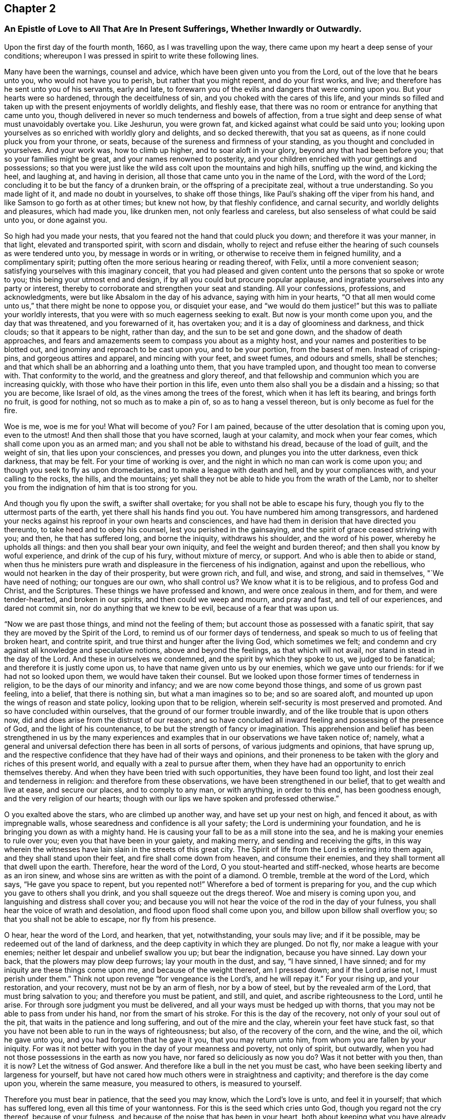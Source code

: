 == Chapter 2

[.blurb]
=== An Epistle of Love to All That Are In Present Sufferings, Whether Inwardly or Outwardly.

Upon the first day of the fourth month, 1660, as I was travelling upon the way,
there came upon my heart a deep sense of your conditions;
whereupon I was pressed in spirit to write these following lines.

Many have been the warnings, counsel and advice,
which have been given unto you from the Lord, out of the love that he bears unto you,
who would not have you to perish, but rather that you might repent,
and do your first works, and live; and therefore has he sent unto you of his servants,
early and late, to forewarn you of the evils and dangers that were coming upon you.
But your hearts were so hardened, through the deceitfulness of sin,
and you choked with the cares of this life,
and your minds so filled and taken up with the present enjoyments of worldly delights,
and fleshly ease, that there was no room or entrance for anything that came unto you,
though delivered in never so much tenderness and bowels of affection,
from a true sight and deep sense of what must unavoidably overtake you.
Like Jeshurun, you were grown fat, and kicked against what could be said unto you;
looking upon yourselves as so enriched with worldly glory and delights,
and so decked therewith, that you sat as queens,
as if none could pluck you from your throne, or seats,
because of the sureness and firmness of your standing,
as you thought and concluded in yourselves.
And your work was, how to climb up higher, and to soar aloft in your glory,
beyond any that had been before you; that so your families might be great,
and your names renowned to posterity,
and your children enriched with your gettings and possessions;
so that you were just like the wild ass colt upon the mountains and high hills,
snuffing up the wind, and kicking the heel, and laughing at, and having in derision,
all those that came unto you in the name of the Lord, with the word of the Lord;
concluding it to be but the fancy of a drunken brain,
or the offspring of a precipitate zeal, without a true understanding.
So you made light of it, and made no doubt in yourselves, to shake off those things,
like Paul`'s shaking off the viper from his hand,
and like Samson to go forth as at other times; but knew not how,
by that fleshly confidence, and carnal security, and worldly delights and pleasures,
which had made you, like drunken men, not only fearless and careless,
but also senseless of what could be said unto you, or done against you.

So high had you made your nests, that you feared not the hand that could pluck you down;
and therefore it was your manner, in that light, elevated and transported spirit,
with scorn and disdain,
wholly to reject and refuse either the hearing of
such counsels as were tendered unto you,
by message in words or in writing, or otherwise to receive them in feigned humility,
and a complimentary spirit; putting often the more serious hearing or reading thereof,
with Felix, until a more convenient season;
satisfying yourselves with this imaginary conceit,
that you had pleased and given content unto the persons that so spoke or wrote to you;
this being your utmost end and design, if by all you could but procure popular applause,
and ingratiate yourselves into any party or interest,
thereby to corroborate and strengthen your seat and standing.
All your confessions, professions, and acknowledgments,
were but like Absalom in the day of his advance, saying with him in your hearts,
"`O that all men would come unto us,`" that there might be none to oppose you,
or disquiet your ease,
and "`we would do them justice!`" but this was to palliate your worldly interests,
that you were with so much eagerness seeking to exalt.
But now is your month come upon you, and the day that was threatened,
and you forewarned of it, has overtaken you; and it is a day of gloominess and darkness,
and thick clouds; so that it appears to be night, rather than day,
and the sun to be set and gone down, and the shadow of death approaches,
and fears and amazements seem to compass you about as a mighty host,
and your names and posterities to be blotted out,
and ignominy and reproach to be cast upon you, and to be your portion,
from the basest of men.
Instead of crisping-pins, and gorgeous attires and apparel, and mincing with your feet,
and sweet fumes, and odours and smells, shall be stenches;
and that which shall be an abhorring and a loathing unto them,
that you have trampled upon, and thought too mean to converse with.
That conformity to the world, and the greatness and glory thereof,
and that fellowship and communion which you are increasing quickly,
with those who have their portion in this life,
even unto them also shall you be a disdain and a hissing; so that you are become,
like Israel of old, as the vines among the trees of the forest,
which when it has left its bearing, and brings forth no fruit, is good for nothing,
not so much as to make a pin of, so as to hang a vessel thereon,
but is only become as fuel for the fire.

Woe is me, woe is me for you! What will become of you?
For I am pained, because of the utter desolation that is coming upon you,
even to the utmost!
And then shall those that you have scorned, laugh at your calamity,
and mock when your fear comes, which shall come upon you as an armed man;
and you shall not be able to withstand his dread, because of the load of guilt,
and the weight of sin, that lies upon your consciences, and presses you down,
and plunges you into the utter darkness, even thick darkness, that may be felt.
For your time of working is over,
and the night in which no man can work is come upon you;
and though you seek to fly as upon dromedaries, and to make a league with death and hell,
and by your compliances with, and your calling to the rocks, the hills,
and the mountains; yet shall they not be able to hide you from the wrath of the Lamb,
nor to shelter you from the indignation of him that is too strong for you.

And though you fly upon the swift, a swifter shall overtake;
for you shall not be able to escape his fury,
though you fly to the uttermost parts of the earth,
yet there shall his hands find you out.
You have numbered him among transgressors,
and hardened your necks against his reproof in your own hearts and consciences,
and have had them in derision that have directed you thereunto,
to take heed and to obey his counsel, lest you perished in the gainsaying,
and the spirit of grace ceased striving with you; and then, he that has suffered long,
and borne the iniquity, withdraws his shoulder, and the word of his power,
whereby he upholds all things: and then you shall bear your own iniquity,
and feel the weight and burden thereof; and then shall you know by woful experience,
and drink of the cup of his fury, without mixture of mercy, or support.
And who is able then to abide or stand,
when thus he ministers pure wrath and displeasure in the fierceness of his indignation,
against and upon the rebellious, who would not hearken in the day of their prosperity,
but were grown rich, and full, and wise, and strong, and said in themselves,
"`We have need of nothing; our tongues are our own, who shall control us?
We know what it is to be religious, and to profess God and Christ, and the Scriptures.
These things we have professed and known, and were once zealous in them, and for them,
and were tender-hearted, and broken in our spirits, and then could we weep and mourn,
and pray and fast, and tell of our experiences, and dared not commit sin,
nor do anything that we knew to be evil, because of a fear that was upon us.

"`Now we are past those things, and mind not the feeling of them;
but account those as possessed with a fanatic spirit,
that say they are moved by the Spirit of the Lord,
to remind us of our former days of tenderness,
and speak so much to us of feeling that broken heart, and contrite spirit,
and true thirst and hunger after the living God, which sometimes we felt;
and condemn and cry against all knowledge and speculative notions,
above and beyond the feelings, as that which will not avail,
nor stand in stead in the day of the Lord.
And these in ourselves we condemned, and the spirit by which they spoke to us,
we judged to be fanatical; and therefore it is justly come upon us,
to have that name given unto us by our enemies, which we gave unto our friends:
for if we had not so looked upon them, we would have taken their counsel.
But we looked upon those former times of tenderness in religion,
to be the days of our minority and infancy; and we are now come beyond those things,
and some of us grown past feeling, into a belief, that there is nothing sin,
but what a man imagines so to be; and so are soared aloft,
and mounted up upon the wings of reason and state policy,
looking upon that to be religion, wherein self-security is most preserved and promoted.
And so have concluded within ourselves, that the ground of our former trouble inwardly,
and of the like trouble that is upon others now,
did and does arise from the distrust of our reason;
and so have concluded all inward feeling and possessing of the presence of God,
and the light of his countenance, to be but the strength of fancy or imagination.
This apprehension and belief has been strengthened in us by the many experiences
and examples that in our observations we have taken notice of;
namely, what a general and universal defection there has been in all sorts of persons,
of various judgments and opinions, that have sprung up,
and the respective confidence that they have had of their ways and opinions,
and their proneness to be taken with the glory and riches of this present world,
and equally with a zeal to pursue after them,
when they have had an opportunity to enrich themselves thereby.
And when they have been tried with such opportunities, they have been found too light,
and lost their zeal and tenderness in religion: and therefore from these observations,
we have been strengthened in our belief, that to get wealth and live at ease,
and secure our places, and to comply to any man, or with anything, in order to this end,
has been goodness enough, and the very religion of our hearts;
though with our lips we have spoken and professed otherwise.`"

O you exalted above the stars, who are climbed up another way,
and have set up your nest on high, and fenced it about, as with impregnable walls,
whose searedness and confidence is all your safety;
the Lord is undermining your foundation,
and he is bringing you down as with a mighty hand.
He is causing your fall to be as a mill stone into the sea,
and he is making your enemies to rule over you; even you that have been in your gaiety,
and making merry, and sending and receiving the gifts,
in this way wherein the witnesses have lain slain in the streets of this great city.
The Spirit of life from the Lord is entering into them again,
and they shall stand upon their feet, and fire shall come down from heaven,
and consume their enemies, and they shall torment all that dwell upon the earth.
Therefore, hear the word of the Lord, O you stout-hearted and stiff-necked,
whose hearts are become as an iron sinew,
and whose sins are written as with the point of a diamond.
O tremble, tremble at the word of the Lord, which says, "`He gave you space to repent,
but you repented not!`"
Wherefore a bed of torment is preparing for you,
and the cup which you gave to others shall you drink,
and you shall squeeze out the dregs thereof.
Woe and misery is coming upon you, and languishing and distress shall cover you;
and because you will not hear the voice of the rod in the day of your fulness,
you shall hear the voice of wrath and desolation,
and flood upon flood shall come upon you, and billow upon billow shall overflow you;
so that you shall not be able to escape, nor fly from his presence.

O hear, hear the word of the Lord, and hearken, that yet, notwithstanding,
your souls may live; and if it be possible, may be redeemed out of the land of darkness,
and the deep captivity in which they are plunged.
Do not fly, nor make a league with your enemies;
neither let despair and unbelief swallow you up; but bear the indignation,
because you have sinned.
Lay down your back, that the plowers may plow deep furrows; lay your mouth in the dust,
and say, "`I have sinned, I have sinned;
and for my iniquity are these things come upon me, and because of the weight thereof,
am I pressed down; and if the Lord arise not, I must perish under them.`"
Think not upon revenge "`for vengeance is the Lord`'s, and he will repay it.`"
For your rising up, and your restoration, and your recovery,
must not be by an arm of flesh, nor by a bow of steel,
but by the revealed arm of the Lord, that must bring salvation to you;
and therefore you must be patient, and still, and quiet,
and ascribe righteousness to the Lord, until he arise.
For through sore judgment you must be delivered,
and all your ways must be hedged up with thorns,
that you may not be able to pass from under his hand, nor from the smart of his stroke.
For this is the day of the recovery, not only of your soul out of the pit,
that waits in the patience and long suffering, and out of the mire and the clay,
wherein your feet have stuck fast,
so that you have not been able to run in the ways of righteousness; but also,
of the recovery of the corn, and the wine, and the oil, which he gave unto you,
and you had forgotten that he gave it you, that you may return unto him,
from whom you are fallen by your iniquity.
For was it not better with you in the day of your meanness and poverty,
not only of spirit, but outwardly,
when you had not those possessions in the earth as now you have,
nor fared so deliciously as now you do?
Was it not better with you then, than it is now?
Let the witness of God answer.
And therefore like a bull in the net you must be cast,
who have been seeking liberty and largeness for yourself,
but have not cared how much others were in straightness and captivity;
and therefore is the day come upon you, wherein the same measure, you measured to others,
is measured to yourself.

Therefore you must bear in patience, that the seed you may know,
which the Lord`'s love is unto, and feel it in yourself; that which has suffered long,
even all this time of your wantonness.
For this is the seed which cries unto God, though you regard not the cry thereof,
because of your fulness, and because of the noise that has been in your heart,
both about keeping what you have already gotten,
and how to enlarge your barns to hold more;
but the cry of the poor has not been regarded, even that seed in you,
which has groaned for deliverance; and sometimes, because of the anguish thereof,
your soul cried out for distress; though, through the variety of your pleasures,
you endeavour to murder it, and to stop its cry.

Is it not now an acceptable time, to speak a word in due season to you,
from one that is sensible of your burden, and travails with you for your deliverance?
O that you would hear, that your soul might live!
And even now, when the Lord is as one retired into his place,
and all your comforts and lovers seem to stand at a distance from you,
and you are as one termed desolate and forsaken,
and the wrath of the enemy is ready to swallow you up, in telling you,
there is no hope for you, and that the day of your visitation is over,
and that the pit will open its mouth,
and swallow you up in the sight of all your enemies.
Arise, arise, you captive, you exile, you outcast of Israel,
you that are termed forsaken, both in your own eyes,
and in the eyes of all that behold you; this is the day of your deep visitation,
hear the voice of the rod, and know the hand of him that smites with it,
that through the chastisings and the rebukings, your soul may be recovered.
O cease from man, and from all revengeful thoughts,
and hearken not to the counsel of your own heart, neither lend an ear to the wicked,
and lean not to your own understanding.
For God`'s thoughts are not as your thoughts, neither his ways like yours;
yours are thoughts and ways of evil, his of good:
therefore judge the disquietness of your mind with that grace and light,
that gives you the sight and the sense of it, and say not,
"`He has shut up his lovingkindness in forgetful ness, or will be merciful no more.`"
Fear not, worm Jacob, though all tread upon you, be still;
for your deliverance must be from the Lord: and that is the seed,
that lies low under all, that is dumb, and opens not his mouth in revenge;
that lies down in his will, and drinks the cup,
because it is the Father`'s good pleasure.
This is the seed, to which the blessings belong;
and it is that which must hear the word of the Lord, and come out of Egypt,
to worship God in his own land, that it may be set free;
from which he cannot withhold his bowels, nor the strength of his love;
but that it might be set free, that he might render double unto it,
beyond whatever entered into your heart to conceive.
And this is the seed that the Lord has blessed, and that can be content both to abound,
and to suffer want; and to be abased, and how to receive at the hand of the Lord,
and give it again with the same freedom that it was received:
and though it has nothing in the world, as to the enjoyments of the world,
yet it possesses all things, in that its kingdom is not of this world.
Neither is it a seed of so low a descent, and so ignoble an offspring,
as to have its delight or, joy in this world: but though it has lain among the pots,
and been as in the manger, yet must it have the wings of a dove,
and in the simplicity and innocency thereof, must it mount up over the world,
and have its rest with its father Abraham.
And this is the seed that follows his steps, and forsakes all,
to go to the land that the Lord shows it; and believes in the hope, against the hope,
and staggers not through the weakness of faith,
by considering the reasonings of the earthly birth, or fleshly spirit;
but is strong in the faith, and gives glory unto God and submits unto him,
to let him do what seems good in his sight.

O Friends! had you hearkened unto this, and let it gone free,
then had not this day come upon you, nor this hour of darkness overtaken you;
and therefore now be wise, and receive the instructions of the Almighty,
who speaks unto you in the secret of your hearts, that you may hear his voice, and live.
For he is saying to you, as once he did to Adam, in the cool of the day,
now the heats are over.
Where are you?
And what have you been doing?
Have you not sinned, in eating that which was forbidden,
and in feeding upon that which was likely to make wise, and was beautiful to the eye,
and pleasant to the taste, but is become as gall and wormwood in the belly?
In this day of adversity, when you come to consider where you are,
and what you have been doing, are you not indeed naked?
And are you not flying, as he was, to the bushes,
and for shelter to every imagination that springs up in your minds,
and counsel that is given to you from the earthly spirit, either in yourselves or others?
And are you not sewing fig-leaves, and making coverings for yourselves,
to mitigate the offence, as he did, by saying, "`The woman that you gave me,
deceived me?`"
And so you are covering and hiding by excuses and pretences,
that which in the day of your simplicity and tenderness
you would not have been ashamed of,
and since, in the day of your prosperity, have gloried in as your crown.
O do not so, for the Lord will not be mocked; for such as you have sown,
such shall you reap.
Be not like Israel of old, to add evil to evil, not only in forsaking the fountain,
but hewing out inventions and excuses, which will not hold in this day of your distress;
but be upright-hearted and single to God, seeking out no covers, nor sinful compliance,
lest you lose this day of visitation also,
and the little glimmering of hope that yet remains for you,
if you persist not in your wickedness, but on the contrary, if you do,
you shall go down to the pit, where there is no Remembrance of him.

[.blurb]
=== To You that are Called Public Preachers, or Ministers of the Gospel, and are under present sufferings, or possessed with fear, that you shall suffer either in relation to your places or consciences.

Why are you afraid?
And wherefore are your hearts disquieted?
If you have preached the gospel in season, and out of season,
will not that keep you in peace?
Or is not your gospel, the gospel of peace?
Or are you afraid, because you made use of the gospel, to preach up war?
If you have discharged your duties faithfully, and sought no man`'s goods,
but their good; if so, will not the good overcome the evil?
And if you suffer for righteousness sake, are you not blessed?
And if you can live upon the gospel, will not that maintain you, and save you?
Why are you then troubled?

If another generation, more righteous than you, spring up;
and those that have been long humbling, and under a sharp rebuke,
be restored to their places again, and you put out; and if they preach better,
and live better, that their moderation may be known unto all men;
and that they are not so greedy of filthy profit, as you were; nor use that rigor,
and severity, and inhumanity, which some of you have done,
in casting poor people into prison, and separating man and wife,
until they have died in a jail, and that for a thing of naught, as for smoke-penny,
and a garden-penny, and such like trifles as should not be named among Christians,
much less among those who call themselves the ministers of the gospel; and all this,
because for conscience sake they could not let them gather that had not scattered,
nor him reap that had not sown,
nor his ox feed in that corn which he had not trodden out,
nor pay him wages whom he never hired, neither did any work for him: if those ministers,
that come after you, shall not do these things,
nor make shipwreck of faith and a good conscience, by serving the times,
and complying with worldly interests, to enrich themselves, and fare deliciously thereby;
but shall at all seasons preach freely, giving good example both in life and doctrine;
oppressing no man`'s conscience, but giving freely, and freely receiving;
not following your steps, but the steps of Christ and his apostles,
who chose to obey God rather than man; and not to comply for self-safety and advantage,
who spoke as the spirit gave them utterance; and not what men commanded,
contrary thereto; will not the Lord bless them?

But if these, that come in your places, shall follow your steps,
in all or any of the things aforesaid, will not the Lord drive them out,
and cast them off, for their rebellion and unfaithfulness, as he has done,
and is doing of you before them?
And therefore why should you be troubled, except for the load of guilt,
and weight of oppression, and merciless cruelty, that lies upon you?
And for these things you ought to be humbled,
that if it be possible you may be recovered out of the gall of bitterness,
and bond of iniquity; that so your souls may be saved,
in this day of your visitation and sore chastisement that is coming upon you,
and you restored to your former integrity, and uprightness of heart,
which sometimes some of you were acquainted with, before you walked in the way of Balaam,
to attempt to curse Israel, or to run greedily for gifts and rewards.
O that there were an ear open, to hear the voice of this chastisement,
that your souls might be recovered out of the snare of the enemy.

[.blurb]
=== To all those that are in present sufferings in their hearts and minds, because they do not understand the end of the Lord in these late transactions.

Know the seed of God, even Abraham`'s seed; and as that comes to be raised,
and brought forth, and bear rule in your hearts,
so shall you understand the mind of the Lord,
and he will not hide from you the thing that he does.
Are you strangers in Israel,
that you know not the causes and provocations that the Lord has had from day to day,
from a gainsaying and disobedient people, who draw near him with their lips,
but their hearts were far from him; and who said, "`Is not the Lord among us?
No evil shall come unto us:`" who had provoked him to jealousy from day to day;
and after many a warning given unto them by the servants of the Lord,
and his overturning time after time, yet would they not hearken,
but rebelled more and more, and continued to oppress the innocent,
and for their own ends gratified the ungodly,
and cried up those whom the Lord by his word cried against?
And not only so, but what wickedness was there found within their gates,
and injustice in their courts, and pride and fulness of bread within their palaces,
exceeding any that had been before them; besides, their profession of religion,
made subservient to state policy; brother betraying brother,
and one friend undermining another, and all to promote self,
which the Lord had thrown down in others, and they, in an eminent way,
were setting it up in themselves?

How could the Lord but reckon for these things?
Was not his suffering long, and his patience stretched out to the uttermost,
and the measure of their iniquities full?
And was it not then righteous with the Lord,
to give them up into the hands of the treacherous dealer,
who themselves had dealt treacherously one with another, and to others?
And so has he repaid them with that which they requited others withal.
Therefore say not you, Why has the Lord done this?
Nor busy your minds or thoughts about the cause of his dealings;
but mind that in your own hearts, that accuses you for your treachery against the Lord,
who has showed you, O man, what is good, "`to deal justly, to walk uprightly,
to show mercy, and to walk humbly with your God.`"
Keep to that in your own heart; for it is that which may be known of God,
which is manifested in you: and by that he shows you, O man, what is good;
and to that must you take heed, lest you drop into the same snare with those,
whose fall you are admiring, and so their case become your case.
If you stand by faith, yet except you believe in that within yourself,
that shows you what is good, you can not avoid falling likewise: neither can you,
by beating your brain, or musing in your understanding,
understand the end of these things; for they are too hard for you to find out;
until you return into the sanctuary, which is the grace of God manifested in you;
and thereby shall you learn the fear of the Lord, whereby the heart shall be kept clean,
and you kept out of their snares.

[.blurb]
=== To you who are in present power, who are raised up by the fall and overthrow of those that went before you.

Do not you boast yourselves in your own strength,
nor glory over those who are under your feet,
but consider the end of the Lord in these things.
For, not for your sakes has he wrought this change,
that you might glory in the arm of flesh, or exalt yourselves, because the day is yours;
but know assuredly,
that it was to be avenged of a hypocritical and gainsaying generation, who said,
and did not.
And therefore is he arisen in righteousness to plead with them, and that those,
whom they have ruled over, might once more rule over them;
that you by their fall might take warning,
and not lust after that which they lusted after, nor oppress that which they oppressed,
both in themselves and others; but that you might undo the heavy burdens,
and take off every yoke, and let the oppressed go free; which if you do,
both as to civil and spiritual rights, which they promised to do, but did not,
then shall you prosper, and the righteous rejoice in your government:
but if those things continue, for which they were cast out before you,
then shall the indignation of the Lord smoke against you,
and your fall be great and speedy, and that into mischief, and shall rise no more.
O that you had hearts to consider the languishing state
of this nation! that righteousness might be encouraged,
justice promoted, sin and iniquity stopped, and you a terror to the workers thereof.
Let not that be found among you,
which was found among them that were cast out before you, to advance any sect, party,
or opinion; but let him of every sect, party, or judgment, that fears God,
and works righteousness, find protection from your government:
so shall partiality be shut out, and distributive justice,
and impartial righteousness be administered unto all,
and run down our streets like a stream.
Then shall it be well for you, that the Lord has so long chastised you,
that you might learn righteousness, and hate iniquity; so shall the nations be healed,
and the distractions thereof composed.

But on the contrary, if iniquity be sheltered under your wing, and unrighteousness,
profaneness, and ungodliness, be countenanced, encouraged, or connived at;
then shall the fury of the Lord smoke against you,
and his righteousness shall be revealed, to throw you down,
and that with a hand more eminent and remarkable, than that which brought you in;
and the sound and report of your destruction and extirpation,
shall exceed and go farther, and strike the nations afar off, with greater astonishment,
and amazement of spirit.
Even their ears shall tingle, and fright shall take hold upon them,
because of the revelation of the righteous judgments of the Lord,
against a rebellious people, whom he would have healed again and again,
but they would not, but insulted and revolted yet more and more,
and abused the patience and long-suffering of the Lord towards them,
and turned their deliverances against the Lord, to puff and swell themselves up,
beyond any that ever was before them: if this be your state, you shall perish suddenly,
and that without remedy; and then shall you know, that the Lord has spoken by me.

[.blurb]
=== To all that fear the Lord, and whose hearts are upright with him, and yet are sensible of the suffering state of the Church that is in God; because of the oppressions, and weights, and burdens, that lie upon the righteous seed.

Fear not, nor be dismayed with any amazement.
For your sakes will the Lord arise, and shake terribly the earth,
and remove that which is shaken, that that which cannot be shaken may remain.
Your heads will he lift up above all your enemies,
and the day of your redemption shall draw nigh,
and Satan shall be trodden under your feet,
and you brought into the mountain of the Lord,
where you shall feed upon the fat things which he has prepared upon his holy mountain.
This mountain shall you know to be over, and on top of, all the mountains;
and here you shall abide, and dwell in the dwelling-place that is upon Mount Zion;
and upon all your glory shall be a defence, and none shall be able to make you afraid.
Then shall you know him that shall stand the last upon the earth,
and you shall receive dominion from him, whereby you shall reign with him forevermore.
Therefore watch unto prayer, and be diligent in the work of the Lord,
that you may finish with faithfulness the testimony
that he has given you to bear for his name`'s sake;
and know assuredly, that nothing can harm you, while you follow that which is good.
Watch in the light of Christ, that you may be kept out of that part, in yourselves,
which appertains to this world, and the things thereof,
in that good part which shall never be taken from you,
in which the god of this world has no part.
There is your safety forever; there is the faith known, that stops the mouths of lions,
and rebukes the roarings of the sea, and keeps in the calm, as in an ark,
when all the world shall be overwhelmed with the Lord`'s wrath and displeasure.
Then shall you be safe, and plant the earth with righteousness;
and the former things shall be passed away,
and the old heaven and the old earth melted away, and passed as a scroll;
and the new heaven and the new earth, wherein dwells righteousness, shall remain,
and the inhabitants therein shall rejoice, and shall sing the songs of Zion,
and the songs of the Lamb, the praise of him that has saved them.
For your kingdom is not of this world,
but he has chosen you to be as pilgrims and strangers in and to the world.
Although your bodies be in the world, yet use it and possess it,
as though you used and possessed it not;
that you may be known to be the redeemed of the Lord,
that are seeking a city that has foundations;
and your citizenship may be known to be above the earth, with all its glory,
and you be saved out of all, and raised up over all, by him that throws down,
and exalts at his pleasure.

This is the word of the Lord to you all; you are the Lord`'s host,
and he will go before you, and be your rear-ward; and by you, and through you,
will he bring mighty things to pass, at the sound whereof the nations shall tremble,
and at the hearing whereof the earth shall be astonished,
because of the Lord`'s appearing in his sons and daughters:
unto the brightness of whose arising, many shall come from far,
and at whose feet the riches and the glory of the Gentiles shall be laid down:
and these things, you that are faithful shall know.
Be not inquisitive which way the Lord will bring these things to pass;
for his own arm shall do it; and that not by might nor by power,
but by his Spirit will he remove the mountains, and all that lets, out of the way.

Therefore be not faithless, but believing, and dwell in the patience,
out of that which would limit the Holy One, either to time or means;
so shall yon come to the overcoming and to be more
than conquerors through Christ your life,
who is manifest in your mortal flesh.
And concerning the times and seasons, I need not write unto you.
For you know perfectly in yourselves, that the day of the Lord so comes,
as a thief in the night; that when they shall cry peace and safety,
then sudden destruction shall come upon them; for now is their hour,
and the power of darkness: but dwell you in the secret place of the Most High,
under the shadow of his wing, and enter into your privy chambers,
and shut the door till the calamity be overpast.
For it shall not be long until the Lord shall visit his seed,
and gather it from off the barren hills and mountains, that they that have gone astray,
through the allurements, pleasures, and vanities of this world,
shall be gathered into the fold; then shall there be one fold, and one shepherd;
and the sons of God shall sing together, and the morning stars shall rejoice,
and clap their hands for joy, because of so great salvation.
They that are faithful shall know and see this, and be glad:
for the Lord will not leave you, nor forsake you; you that are bold, valiant,
and faithful for his name, and love not your lives unto the death,
that you may finish the testimony of Jesus; but are as sheep appointed for the slaughter,
and are like those that are killed all the day long;
yet the Lord my God will arise for your sakes, and will utter his voice from Zion,
and his thunderings from Jerusalem; and you shall be glad with his salvation,
to the praise of his name forever.
Amen.

[.signed-section-signature]
John Crook.
